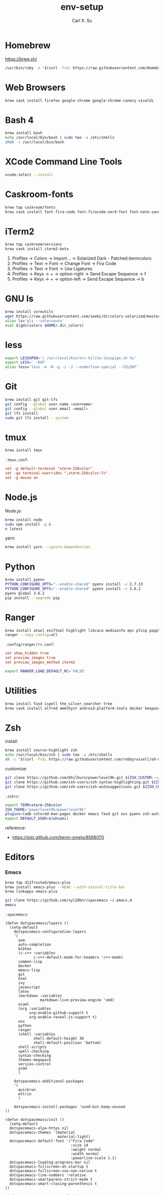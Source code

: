 #+TITLE: env-setup
#+AUTHOR: Carl X. Su

* Homebrew

  https://brew.sh/

  #+BEGIN_SRC bash
  /usr/bin/ruby -e "$(curl -fsSL https://raw.githubusercontent.com/Homebrew/install/master/install)"
  #+END_SRC

* Web Browsers

  #+BEGIN_SRC bash
  brew cask install firefox google-chrome google-chrome-canary vivaldi
  #+END_SRC

* Bash 4

  #+BEGIN_SRC bash
  brew install bash
  echo /usr/local/bin/bash | sudo tee -a /etc/shells
  chsh -s /usr/local/bin/bash
  #+END_SRC

* XCode Command Line Tools

  #+BEGIN_SRC bash
  xcode-select --install
  #+END_SRC

* Caskroom-fonts

  #+BEGIN_SRC bash
  brew tap caskroom/fonts
  brew cask install font-fira-code font-firacode-nerd-font font-noto-sans-cjk-tc font-source-code-pro
  #+END_SRC

* iTerm2

  #+BEGIN_SRC bash
  brew tap caskroom/versions
  brew cask install iterm2-beta
  #+END_SRC

  1. Profiles -> Colors -> Import... -> Solarized Dark - Patched.itermcolors
  2. Profiles -> Text -> Font -> Change Font -> Fira Code
  3. Profiles -> Text -> Font -> Use Ligatures
  4. Profiles -> Keys -> + -> option-right -> Send Escape Sequence -> f
  5. Profiles -> Keys -> + -> option-left -> Send Escape Sequence -> b

* GNU ls

  #+BEGIN_SRC bash
  brew install coreutils
  wget https://raw.githubusercontent.com/seebi/dircolors-solarized/master/dircolors.ansi-dark -O ~/.dir_colors
  alias ls='gls --color=auto'
  eval $(gdircolors $HOME/.dir_colors)
  #+END_SRC

* less

  #+BEGIN_SRC bash
  export LESSOPEN='| /usr/local/bin/src-hilite-lesspipe.sh %s'
  export LESS=' -RXF'
  alias less='less -m -N -g -i -J --underline-special --SILENT'
  #+END_SRC

* Git

  #+BEGIN_SRC bash
  brew install git git-lfs
  git config --global user.name <username>
  git config --global user.email <email>
  git lfs install
  sudo git lfs install --system
  #+END_SRC

* tmux

  #+BEGIN_SRC bash
  brew install tmux
  #+END_SRC

  ~.tmux.conf~:
  #+BEGIN_SRC conf
  set -g default-terminal "xterm-256color"
  set -ga terminal-overrides ",xterm-256color:Tc"
  set -g mouse on
  #+END_SRC

* Node.js

  Node.js:
  #+BEGIN_SRC bash
  brew install node
  sudo npm install -g n
  n latest
  #+END_SRC

  yarn:
  #+BEGIN_SRC bash
  brew install yarn --ignore-dependencies
  #+END_SRC

* Python

  #+BEGIN_SRC bash
  brew install pyenv
  PYTHON_CONFIGURE_OPTS="--enable-shared" pyenv install -v 2.7.13
  PYTHON_CONFIGURE_OPTS="--enable-shared" pyenv install -v 3.6.2
  pyenv global 3.6.2
  pip install --upgrade pip
  #+END_SRC

* Ranger

  #+BEGIN_SRC bash
  brew install atool exiftool highlight libcaca mediainfo mpv p7zip poppler ranger transmission unrar vlc w3m
  ranger --copy-config=all
  #+END_SRC

  ~.config/ranger/rc.conf~:
  #+BEGIN_SRC conf
  set show_hidden true
  set preview_images true
  set preview_images_method iterm2
  #+END_SRC

  #+BEGIN_SRC bash
  export RANGER_LOAD_DEFAULT_RC='FALSE'
  #+END_SRC

* Utilities

  #+BEGIN_SRC bash
  brew install fasd ispell the_silver_searcher tree
  brew cask install alfred amethyst android-platform-tools docker keepassx mactex rambox skim spotify virtualbox virtualbox-extension-pack
  #+END_SRC

* Zsh

  install:
  #+BEGIN_SRC bash
  brew install source-highlight zsh
  echo /usr/local/bin/zsh | sudo tee -a /etc/shells
  sh -c "$(curl -fsSL https://raw.githubusercontent.com/robbyrussell/oh-my-zsh/master/tools/install.sh)"
  #+END_SRC

  customize:
  #+BEGIN_SRC bash
  git clone https://github.com/bhilburn/powerlevel9k.git ${ZSH_CUSTOM:-~/.oh-my-zsh/custom}/themes/powerlevel9k
  git clone https://github.com/zsh-users/zsh-syntax-highlighting.git ${ZSH_CUSTOM:-~/.oh-my-zsh/custom}/plugins/zsh-syntax-highlighting
  git clone https://github.com/zsh-users/zsh-autosuggestions.git ${ZSH_CUSTOM:-~/.oh-my-zsh/custom}/plugins/zsh-autosuggestions
  #+END_SRC

  ~.zshrc~:
  #+BEGIN_SRC bash
  export TERM=xterm-256color
  ZSH_THEME="powerlevel9k/powerlevel9k"
  plugins=(adb colored-man-pages docker emacs fasd git osx pyenv zsh-autosuggestions zsh-syntax-highlighting)
  export DEFAULT_USER=$(whoami)
  #+END_SRC

  reference:
  - https://gist.github.com/kevin-smets/8568070

* Editors
*** Emacs

    #+BEGIN_SRC bash
    brew tap d12frosted/emacs-plus
    brew install emacs-plus --HEAD --with-natural-title-bar
    brew linkapps emacs-plus
    #+END_SRC

    #+BEGIN_SRC bash
    git clone https://github.com/syl20bnr/spacemacs ~/.emacs.d
    emacs
    #+END_SRC

    ~.spacemacs~:
    #+BEGIN_SRC elisp
    (defun dotspacemacs/layers ()
      (setq-default
        dotspacemacs-configuration-layers
        '(
          asm
          auto-completion
          bibtex
          (c-c++ :variables
                 c-c++-default-mode-for-headers 'c++-mode)
          common-lisp
          docker
          emacs-lisp
          git
          html
          ivy
          javascript
          latex
          (markdown :variables
                    markdown-live-preview-engine 'vmd)
          ocaml
          (org :variables
               org-enable-github-support t
               org-enable-reveal-js-support t)
          osx
          python
          ranger
          (shell :variables
                 shell-default-height 30
                 shell-default-position 'bottom)
          shell-scripts
          spell-checking
          syntax-checking
          themes-megapack
          version-control
          ycmd
          )

        dotspacemacs-additional-packages
        '(
          quickrun
          wttrin
          )

        dotspacemacs-install-packages 'used-but-keep-unused
    ))

    (defun dotspacemacs/init ()
      (setq-default
      dotspacemacs-elpa-https nil
      dotspacemacs-themes '(material
                            material-light)
      dotspacemacs-default-font '("Fira Code"
                                  :size 14
                                  :weight normal
                                  :width normal
                                  :powerline-scale 1.1)
      dotspacemacs-loading-progress-bar nil
      dotspacemacs-fullscreen-at-startup t
      dotspacemacs-fullscreen-use-non-native t
      dotspacemacs-line-numbers 'relative
      dotspacemacs-smartparens-strict-mode t
      dotspacemacs-smart-closing-parenthesis t
    ))

    (defun dotspacemacs/user-config ()
      ;; c-c++
      (add-hook 'c++-mode-hook (lambda () (setq flycheck-clang-language-standard "c++11")))
      ;; emacs-plus
      (setq powerline-default-separator 'utf-8)
      ;; latex
      (setq TeX-engine 'xetex)
      ;; org-mode
      (setq org-reveal-root "https://cdnjs.cloudflare.com/ajax/libs/reveal.js/3.4.1/")
      (setq org-latex-pdf-process '("xelatex -interaction nonstopmode %f"))
      ;; wttrin
      (setq wttrin-default-cities '("Taipei"))
      ;; ycmd
      (setq ycmd-server-command '("python" "/Users/carlsu/Documents/ycmd/ycmd/"))
      (setq ycmd-force-semantic-completion t)
      (setq ycmd-extra-conf-handler 'load)
      (set-variable 'ycmd-global-config "/Users/carlsu/Documents/ycmd/cpp/ycm/.ycm_extra_conf.py")
      ;; ligatures
      (when (window-system)
        (set-default-font "Fira Code"))
      (let ((alist '((33 . ".\\(?:\\(?:==\\|!!\\)\\|[!=]\\)")
                  (35 . ".\\(?:###\\|##\\|_(\\|[#(?[_{]\\)")
                  (36 . ".\\(?:>\\)")
                  (37 . ".\\(?:\\(?:%%\\)\\|%\\)")
                  (38 . ".\\(?:\\(?:&&\\)\\|&\\)")
                  (42 . ".\\(?:\\(?:\\*\\*/\\)\\|\\(?:\\*[*/]\\)\\|[*/>]\\)")
                  (43 . ".\\(?:\\(?:\\+\\+\\)\\|[+>]\\)")
                  (45 . ".\\(?:\\(?:-[>-]\\|<<\\|>>\\)\\|[<>}~-]\\)")
                  (46 . ".\\(?:\\(?:\\.[.<]\\)\\|[.=-]\\)")
                  (47 . ".\\(?:\\(?:\\*\\*\\|//\\|==\\)\\|[*/=>]\\)")
                  (48 . ".\\(?:x[a-zA-Z]\\)")
                  (58 . ".\\(?:::\\|[:=]\\)")
                  (59 . ".\\(?:;;\\|;\\)")
                  (60 . ".\\(?:\\(?:!--\\)\\|\\(?:~~\\|->\\|\\$>\\|\\*>\\|\\+>\\|--\\|<[<=-]\\|=[<=>]\\||>\\)\\|[*$+~/<=>|-]\\)")
                  (61 . ".\\(?:\\(?:/=\\|:=\\|<<\\|=[=>]\\|>>\\)\\|[<=>~]\\)")
                  (62 . ".\\(?:\\(?:=>\\|>[=>-]\\)\\|[=>-]\\)")
                  (63 . ".\\(?:\\(\\?\\?\\)\\|[:=?]\\)")
                  (91 . ".\\(?:]\\)")
                  (92 . ".\\(?:\\(?:\\\\\\\\\\)\\|\\\\\\)")
                  (94 . ".\\(?:=\\)")
                  (119 . ".\\(?:ww\\)")
                  (123 . ".\\(?:-\\)")
                  (124 . ".\\(?:\\(?:|[=|]\\)\\|[=>|]\\)")
                  (126 . ".\\(?:~>\\|~~\\|[>=@~-]\\)")
                  )
                ))
      (dolist (char-regexp alist)
        (set-char-table-range composition-function-table (car char-regexp)
                              `([,(cdr char-regexp) 0 font-shape-gstring]))))
    )
    #+END_SRC

*** Neovim

    #+BEGIN_SRC bash
    brew install neovim
    ln -s /usr/local/bin/nvim /usr/local/bin/vim
    pip install --upgrade neovim
    #+END_SRC

    #+BEGIN_SRC bash
    brew install go
    go get -u github.com/nsf/gocode
    curl -sLf https://spacevim.org/install.sh | bash
    nvim
    #+END_SRC

*** Visual Studio Code

    #+BEGIN_SRC bash
    brew cask install visual-studio-code
    #+END_SRC

    [[https://code.visualstudio.com/docs/setup/mac#_command-line][Install 'code' command in PATH]]

    #+BEGIN_SRC bash
    code --install-extension \
      christian-kohler.npm-intellisense \
      christian-kohler.path-intellisense \
      dbaeumer.vscode-eslint \
      eamodio.gitlens \
      mkaufman.HTMLHint \
      ms-vscode.cpptools \
      robertohuertasm.vscode-icons \
      shinnn.stylelint \
      vscodevim.vim \
      DavidAnson.vscode-markdownlint \
      PeterJausovec.vscode-docker \
      Tyriar.sort-lines
    #+END_SRC

    #+BEGIN_SRC json
    {
      "editor.fontFamily": "'Fira Code', monospace",
      "editor.fontSize": 14,
      "editor.lineNumbers": "relative",
      "editor.rulers": [80],
      "editor.tabSize": 2,
      "editor.minimap.renderCharacters": false,
      "editor.cursorBlinking": "phase",
      "editor.fontLigatures": true,
      "editor.renderControlCharacters": true,
      "editor.renderIndentGuides": true,
      "workbench.colorTheme": "Solarized Dark",
      "workbench.iconTheme": "vscode-icons",
      "stylelint.enable": true,
      "css.validate": false,
      "terminal.external.osxExec": "iTerm.app",
      "terminal.integrated.fontLigatures": true,
      "telemetry.enableCrashReporter": false,
      "telemetry.enableTelemetry": false,
      "javascript.referencesCodeLens.enabled": true,
      "typescript.referencesCodeLens.enabled": true,
      "typescript.implementationsCodeLens.enabled": true,
      "vsicons.projectDetection.disableDetect": true,
      "vim.useSystemClipboard": true,
      "vim.enableNeovim": true,
      "vim.disableAnnoyingNeovimMessage": true
    }
    #+END_SRC

*** Atom

    #+BEGIN_SRC bash
    brew cask install atom
    #+END_SRC

    #+BEGIN_SRC bash
    apm install \
      atom-ternjs \
      busy-signal \
      editorconfig \
      file-icons \
      git-plus \
      git-time-machine \
      intentions \
      language-docker \
      language-markdown \
      linter \
      linter-clang \
      linter-eslint \
      linter-stylelint \
      linter-ui-default \
      merge-conflicts \
      project-manager \
      react \
      relative-numbers \
      sort-lines \
      vim-mode-plus
    #+END_SRC

~config.cson~:
#+BEGIN_SRC coffee
"*":
  core:
    disabledPackages: [
      "language-gfm"
    ]
    telemetryConsent: "no"
    themes: [
      "one-dark-ui"
      "solarized-dark-syntax"
    ]
    titleBar: "hidden"
  editor:
    fontFamily: "Fira Code"
    showIndentGuide: true
    showInvisibles: true
  welcome:
    showOnStartup: false
#+END_SRC

* ycmd

  https://github.com/Valloric/YouCompleteMe/blob/master/README.md#installation
